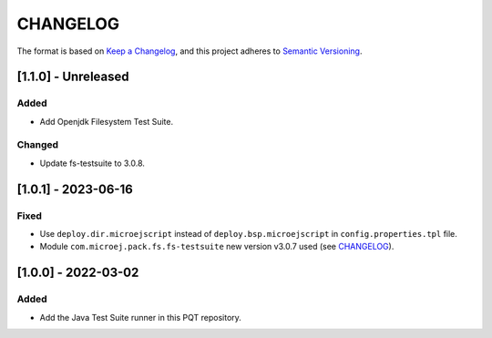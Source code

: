 CHANGELOG
=========

The format is based on `Keep a
Changelog <https://keepachangelog.com/en/1.0.0/>`__, and this project
adheres to `Semantic
Versioning <https://semver.org/spec/v2.0.0.html>`__.


[1.1.0] - Unreleased
-------------------

Added
~~~~~

- Add Openjdk Filesystem Test Suite.

Changed
~~~~~~~

- Update fs-testsuite to 3.0.8.


[1.0.1] - 2023-06-16
--------------------

Fixed
~~~~~

- Use ``deploy.dir.microejscript`` instead of ``deploy.bsp.microejscript`` in ``config.properties.tpl`` file.
- Module ``com.microej.pack.fs.fs-testsuite`` new version v3.0.7 used (see `CHANGELOG <https://repository.microej.com/modules/com/microej/pack/fs/fs-testsuite/3.0.7/CHANGELOG-3.0.7.md>`_).

[1.0.0] - 2022-03-02
--------------------

Added
~~~~~

- Add the Java Test Suite runner in this PQT repository.

..
    Copyright 2023 MicroEJ Corp. All rights reserved.
    Use of this source code is governed by a BSD-style license that can be found with this software.
